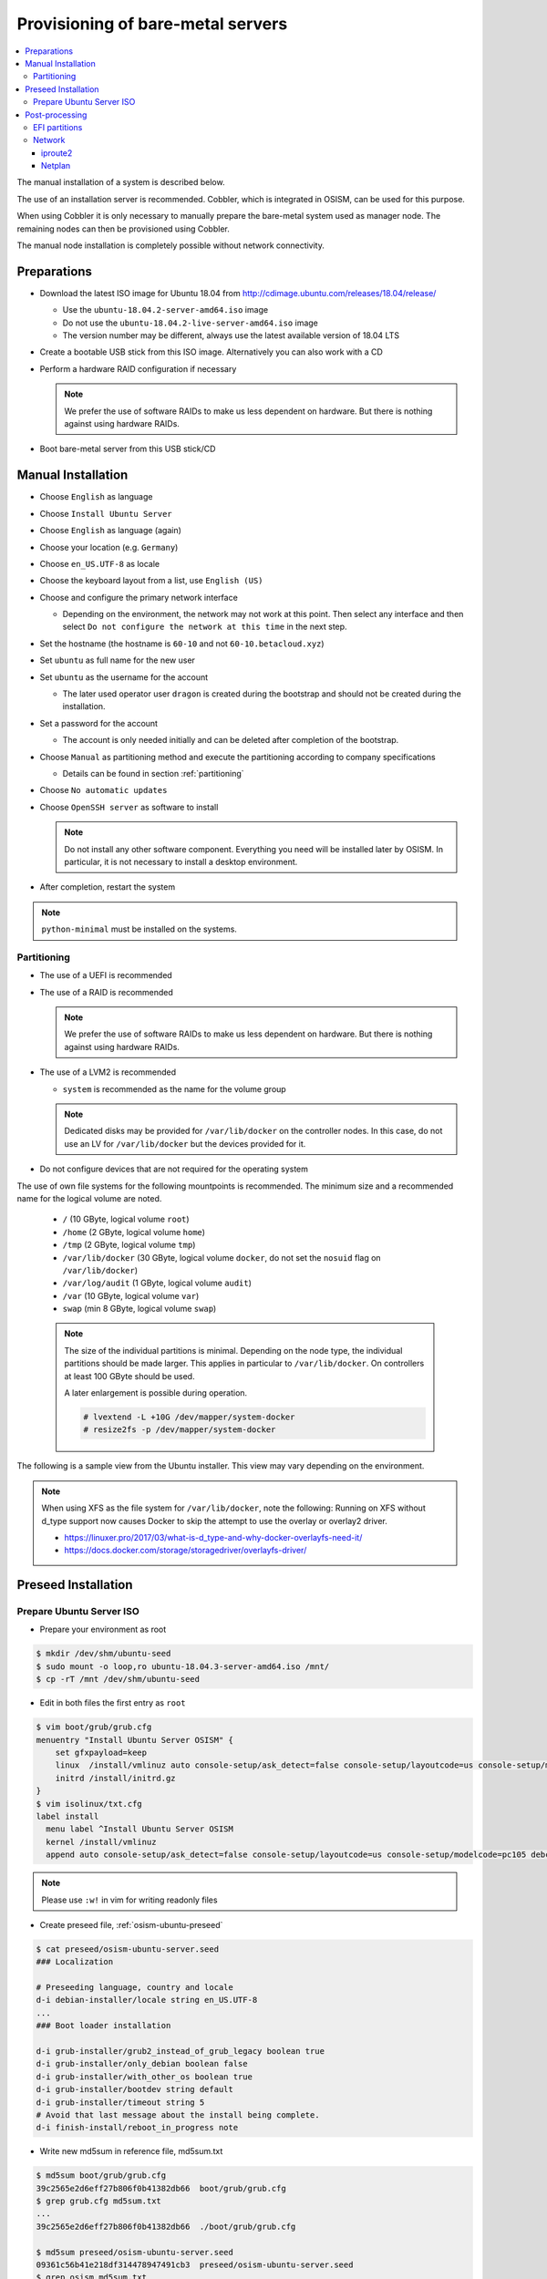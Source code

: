 ==================================
Provisioning of bare-metal servers
==================================

.. contents::
   :local:

The manual installation of a system is described below.

The use of an installation server is recommended. Cobbler, which is integrated in OSISM,
can be used for this purpose.

When using Cobbler it is only necessary to manually prepare the bare-metal system used as
manager node. The remaining nodes can then be provisioned using Cobbler.

The manual node installation is completely possible without network connectivity.

Preparations
============

* Download the latest ISO image for Ubuntu 18.04 from http://cdimage.ubuntu.com/releases/18.04/release/

  * Use the ``ubuntu-18.04.2-server-amd64.iso`` image
  * Do not use the ``ubuntu-18.04.2-live-server-amd64.iso`` image
  * The version number may be different, always use the latest available version of 18.04 LTS

* Create a bootable USB stick from this ISO image. Alternatively you can also work with a CD
* Perform a hardware RAID configuration if necessary

  .. note::

     We prefer the use of software RAIDs to make us less dependent on hardware. But there is nothing against
     using hardware RAIDs.

* Boot bare-metal server from this USB stick/CD

Manual Installation
===================

* Choose ``English`` as language
* Choose ``Install Ubuntu Server``
* Choose ``English`` as language (again)
* Choose your location (e.g. ``Germany``)
* Choose ``en_US.UTF-8`` as locale
* Choose the keyboard layout from a list, use ``English (US)``
* Choose and configure the primary network interface

  * Depending on the environment, the network may not work at this point.
    Then select any interface and then select ``Do not configure the network at this time``
    in the next step.

* Set the hostname (the hostname is ``60-10`` and not ``60-10.betacloud.xyz``)
* Set ``ubuntu`` as full name for the new user
* Set ``ubuntu`` as the username for the account

  * The later used operator user ``dragon`` is created during the bootstrap
    and should not be created during the installation.

* Set a password for the account

  * The account is only needed initially and can be deleted
    after completion of the bootstrap.

* Choose ``Manual`` as partitioning method and execute the partitioning according to
  company specifications

  * Details can be found in section :ref:`partitioning`

* Choose ``No automatic updates``
* Choose ``OpenSSH server`` as software to install

  .. note::

     Do not install any other software component. Everything you need will be installed
     later by OSISM. In particular, it is not necessary to install a desktop environment.

* After completion, restart the system

.. note::

   ``python-minimal`` must be installed on the systems.

.. _partitioning:

Partitioning
------------

* The use of a UEFI is recommended
* The use of a RAID is recommended

  .. note::

     We prefer the use of software RAIDs to make us less dependent on hardware. But there is nothing against
     using hardware RAIDs.

* The use of a LVM2 is recommended

  * ``system`` is recommended as the name for the volume group

  .. note::

     Dedicated disks may be provided for ``/var/lib/docker`` on the controller nodes. In this case, do
     not use an LV for ``/var/lib/docker`` but the devices provided for it.

* Do not configure devices that are not required for the operating system

The use of own file systems for the following mountpoints is recommended. The minimum size and a recommended name
for the logical volume are noted.

  * ``/`` (10 GByte, logical volume ``root``)
  * ``/home`` (2 GByte, logical volume ``home``)
  * ``/tmp`` (2 GByte, logical volume ``tmp``)
  * ``/var/lib/docker`` (30 GByte, logical volume ``docker``, do not set the ``nosuid`` flag on ``/var/lib/docker``)
  * ``/var/log/audit`` (1 GByte, logical volume ``audit``)
  * ``/var`` (10 GByte, logical volume ``var``)
  * ``swap`` (min 8 GByte, logical volume ``swap``)

  .. note::

     The size of the individual partitions is minimal. Depending on the node type, the individual
     partitions should be made larger. This applies in particular to ``/var/lib/docker``. On controllers
     at least 100 GByte should be used.

     A later enlargement is possible during operation.

     .. code-block::

        # lvextend -L +10G /dev/mapper/system-docker
        # resize2fs -p /dev/mapper/system-docker

The following is a sample view from the Ubuntu installer. This view may vary depending on the environment.

.. image:: /images/installation-partition-disks.png

.. note::

   When using XFS as the file system for ``/var/lib/docker``, note the following: Running on XFS
   without d_type support now causes Docker to skip the attempt to use the overlay or overlay2 driver.

   * https://linuxer.pro/2017/03/what-is-d_type-and-why-docker-overlayfs-need-it/
   * https://docs.docker.com/storage/storagedriver/overlayfs-driver/


Preseed Installation
====================

Prepare Ubuntu Server ISO
-------------------------

* Prepare your environment as root

.. code-block:: console

   $ mkdir /dev/shm/ubuntu-seed
   $ sudo mount -o loop,ro ubuntu-18.04.3-server-amd64.iso /mnt/
   $ cp -rT /mnt /dev/shm/ubuntu-seed

* Edit in both files the first entry as ``root``

.. code-block:: console

   $ vim boot/grub/grub.cfg
   menuentry "Install Ubuntu Server OSISM" {
       set gfxpayload=keep
       linux  /install/vmlinuz auto console-setup/ask_detect=false console-setup/layoutcode=us console-setup/modelcode=pc105 debconf/frontend=noninteractive debian-installer=en_US.UTF-8 fb=false initrd=/install/initrd.gz kbd-chooser/method=us keyboard-configuration/layout=USA keyboard-configuration/variant=USA locale=en_US.UTF-8 noapic preseed/file=/cdrom/preseed/osism-ubuntu-server.seed ---
       initrd /install/initrd.gz
   }
   $ vim isolinux/txt.cfg
   label install
     menu label ^Install Ubuntu Server OSISM
     kernel /install/vmlinuz
     append auto console-setup/ask_detect=false console-setup/layoutcode=us console-setup/modelcode=pc105 debconf/frontend=noninteractive debian-installer=en_US.UTF-8 fb=false initrd=/install/initrd.gz kbd-chooser/method=us keyboard-configuration/layout=USA keyboard-configuration/variant=USA locale=en_US.UTF-8 noapic preseed/file=/cdrom/preseed/osism-ubuntu-server.seed vga=788 initrd=/install/initrd.gz ---

.. note::

   Please use ``:w!`` in vim for writing readonly files

* Create preseed file, :ref:`osism-ubuntu-preseed`

.. code-block:: console

   $ cat preseed/osism-ubuntu-server.seed
   ### Localization

   # Preseeding language, country and locale
   d-i debian-installer/locale string en_US.UTF-8
   ...
   ### Boot loader installation

   d-i grub-installer/grub2_instead_of_grub_legacy boolean true
   d-i grub-installer/only_debian boolean false
   d-i grub-installer/with_other_os boolean true
   d-i grub-installer/bootdev string default
   d-i grub-installer/timeout string 5
   # Avoid that last message about the install being complete.
   d-i finish-install/reboot_in_progress note

* Write new md5sum in reference file, md5sum.txt

.. code-block:: console

   $ md5sum boot/grub/grub.cfg
   39c2565e2d6eff27b806f0b41382db66  boot/grub/grub.cfg
   $ grep grub.cfg md5sum.txt
   ...
   39c2565e2d6eff27b806f0b41382db66  ./boot/grub/grub.cfg

   $ md5sum preseed/osism-ubuntu-server.seed
   09361c56b41e218df314478947491cb3  preseed/osism-ubuntu-server.seed
   $ grep osism md5sum.txt
   09361c56b41e218df314478947491cb3  ./preseed/osism-ubuntu-server.seed

* Build ISO file

.. code-block:: console

   $ mkisofs -U -A "UbuntuOSISM" -V "UbuntuOSISM" -volset "UbuntuOSISM" -J -joliet-long -r -v -T -o /path/to/osism-ubuntu-seed.iso -b isolinux/isolinux.bin -c isolinux/boot.cat -no-emul-boot -boot-load-size 4 -boot-info-table -eltorito-alt-boot -e boot/grub/efi.img -no-emul-boot /dev/shm/ubuntu-seed/

.. note::

   Please use console, ALT+F4, for debugging

* `Download <https://share.b1-systems.de/index.php/s/scJLAXPXpG7R0TF>`_ prepared
  ISO images. The login user is ``ubuntu`` and the password is ``ubuntu`` as well.


Post-processing
===============

EFI partitions
--------------

* https://askubuntu.com/questions/1066028/install-ubuntu-18-04-desktop-with-raid-1-and-lvm-on-machine-with-uefi-bios

.. code-block:: console

   # lsblk
   NAME                MAJ:MIN RM  SIZE RO TYPE  MOUNTPOINT
   sda                   8:0    0 59.6G  0 disk
   ├─sda1                8:1    0  476M  0 part  /boot/efi
   └─sda2                8:2    0 59.2G  0 part
     └─md0               9:0    0 59.1G  0 raid1
       ├─system-root   253:0    0  9.3G  0 lvm   /
       ├─system-swap   253:1    0  7.5G  0 lvm   [SWAP]
       ├─system-tmp    253:2    0  1.9G  0 lvm   /tmp
       ├─system-audit  253:3    0  952M  0 lvm   /var/log/audit
       ├─system-var    253:4    0  9.3G  0 lvm   /var
       ├─system-docker 253:5    0  9.3G  0 lvm   /var/lib/docker
       └─system-home   253:6    0  1.9G  0 lvm   /home
   sdb                   8:16   0 59.6G  0 disk
   ├─sdb1                8:17   0  476M  0 part
   └─sdb2                8:18   0 59.2G  0 part
     └─md0               9:0    0 59.1G  0 raid1
       ├─system-root   253:0    0  9.3G  0 lvm   /
       ├─system-swap   253:1    0  7.5G  0 lvm   [SWAP]
       ├─system-tmp    253:2    0  1.9G  0 lvm   /tmp
       ├─system-audit  253:3    0  952M  0 lvm   /var/log/audit
       ├─system-var    253:4    0  9.3G  0 lvm   /var
       ├─system-docker 253:5    0  9.3G  0 lvm   /var/lib/docker
       └─system-home   253:6    0  1.9G  0 lvm   /home

.. code-block:: console

   # dd if=/dev/sda1 of=/dev/sdb1

.. code-block:: console

   # efibootmgr -v | grep ubuntu
   Boot0000* ubuntu	HD(1,GPT,f6b80cef-a636-439a-b2c2-e30bc385eada,0x800,0xee000)/File(\EFI\UBUNTU\SHIMX64.EFI)
   Boot0018* ubuntu	HD(1,GPT,f6b80cef-a636-439a-b2c2-e30bc385eada,0x800,0xee000)/File(\EFI\UBUNTU\GRUBX64.EFI)

.. code-block:: console

   # efibootmgr -c -d /dev/sdb -p 1 -L "ubuntu2" -l "\EFI\UBUNTU\GRUBX64.EFI"
   # efibootmgr -c -d /dev/sdb -p 1 -L "ubuntu2" -l "\EFI\UBUNTU\SHIMX64.EFI"

Network
-------

After the first boot depending on the environment it is necessary to create the network
configuration for the management interface manually, because for example bonding or VLANs
should be used.

The following examples shows how the configuration can be done with ``netplan`` or ``iproute2``.

.. note::

   The examples are not the final network configuration. It is a minimal sample network
   configuration for initial access to the systems.

   The example configuration differs depending on the environment. The configuration is
   not a recommendation for the network design. It's just an example configuration.

   It is not necessary to manually create the finale network configuration. The final
   network configuration of the environment is defined during the creation of the
   configuration repository. The network final network configuration is depoyed during
   the bootstrap on the systems.

iproute2
~~~~~~~~

* https://baturin.org/docs/iproute2/
* https://access.redhat.com/documentation/en-us/red_hat_enterprise_linux/7/html/networking_guide/sec-vlan_on_bond_and_bridge_using_ip_commands
* https://www.kernel.org/doc/Documentation/networking/bonding.txt

.. code-block:: console

   # modprobe bonding
   # ip link add bond0 type bond
   # ip link set bond0 type bond miimon 100 mode 802.3ad lacp_rate 1
   # ip link set eno1 down
   # ip link set eno1 master bond0
   # ip link set eno2 down
   # ip link set eno2 master bond0
   # ip link set bond0 up
   # cat /proc/net/bonding/bond0

.. code-block:: console

   # ip link add link bond0 name vlan101 type vlan id 101
   # ip link set vlan101 up

.. code-block:: console

   # ip address add 172.17.60.10/16 dev vlan101
   # ip route add default via 172.17.40.10

* You may have to set the nameservers in ``/etc/resolv.conf``. Temporarily remove the ``127.0.0.53`` entry.

Netplan
~~~~~~~

* https://netplan.io/examples

.. code-block:: yaml
   :caption: /etc/netplan/01-netcfg.yaml

   ---
   network:
     version: 2
     renderer: networkd
     ethernets:
       eno1:
	 dhcp4: no
       eno2:
	 dhcp4: no
     bonds:
       bond0:
	 dhcp4: no
	 interfaces:
	   - eno1
	   - eno2
	 parameters:
	   mode: 802.3ad
	   lacp-rate: fast
           mii-monitor-interval: 100
     vlans:
       vlan101:
	 id: 101
	 link: bond0
	 addresses: [ "172.17.60.10/16" ]
	 routes:
	  - to: 0.0.0.0/0
	    via: 172.17.40.10
	 nameservers:
	   search: [ betacloud.xyz ]
	   addresses: [ "8.8.8.8", "8.8.4.4" ]

.. code-block:: console

   # netplan apply
